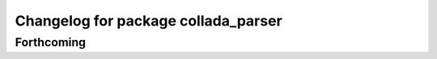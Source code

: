 ^^^^^^^^^^^^^^^^^^^^^^^^^^^^^^^^^^^^
Changelog for package collada_parser
^^^^^^^^^^^^^^^^^^^^^^^^^^^^^^^^^^^^

Forthcoming
-----------
